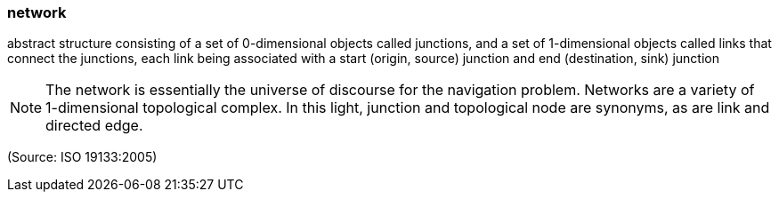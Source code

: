 === network

abstract structure consisting of a set of 0-dimensional objects called junctions, and a set of 1-dimensional objects called links that connect the junctions, each link being associated with a start (origin, source) junction and end (destination, sink) junction

NOTE: The network is essentially the universe of discourse for the navigation problem.  Networks are a variety of 1-dimensional topological complex. In this light, junction and topological node are synonyms, as are link and directed edge.

(Source: ISO 19133:2005)

